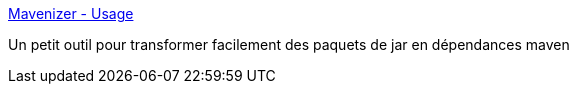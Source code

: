 :jbake-type: post
:jbake-status: published
:jbake-title: Mavenizer - Usage
:jbake-tags: développement,maven,java,Dev,_mois_juin,_année_2012
:jbake-date: 2012-06-22
:jbake-depth: ../
:jbake-uri: shaarli/1340365267000.adoc
:jbake-source: https://nicolas-delsaux.hd.free.fr/Shaarli?searchterm=http%3A%2F%2Fmavenizer.sourceforge.net%2Fusage.html&searchtags=d%C3%A9veloppement+maven+java+Dev+_mois_juin+_ann%C3%A9e_2012
:jbake-style: shaarli

http://mavenizer.sourceforge.net/usage.html[Mavenizer - Usage]

Un petit outil pour transformer facilement des paquets de jar en dépendances maven

